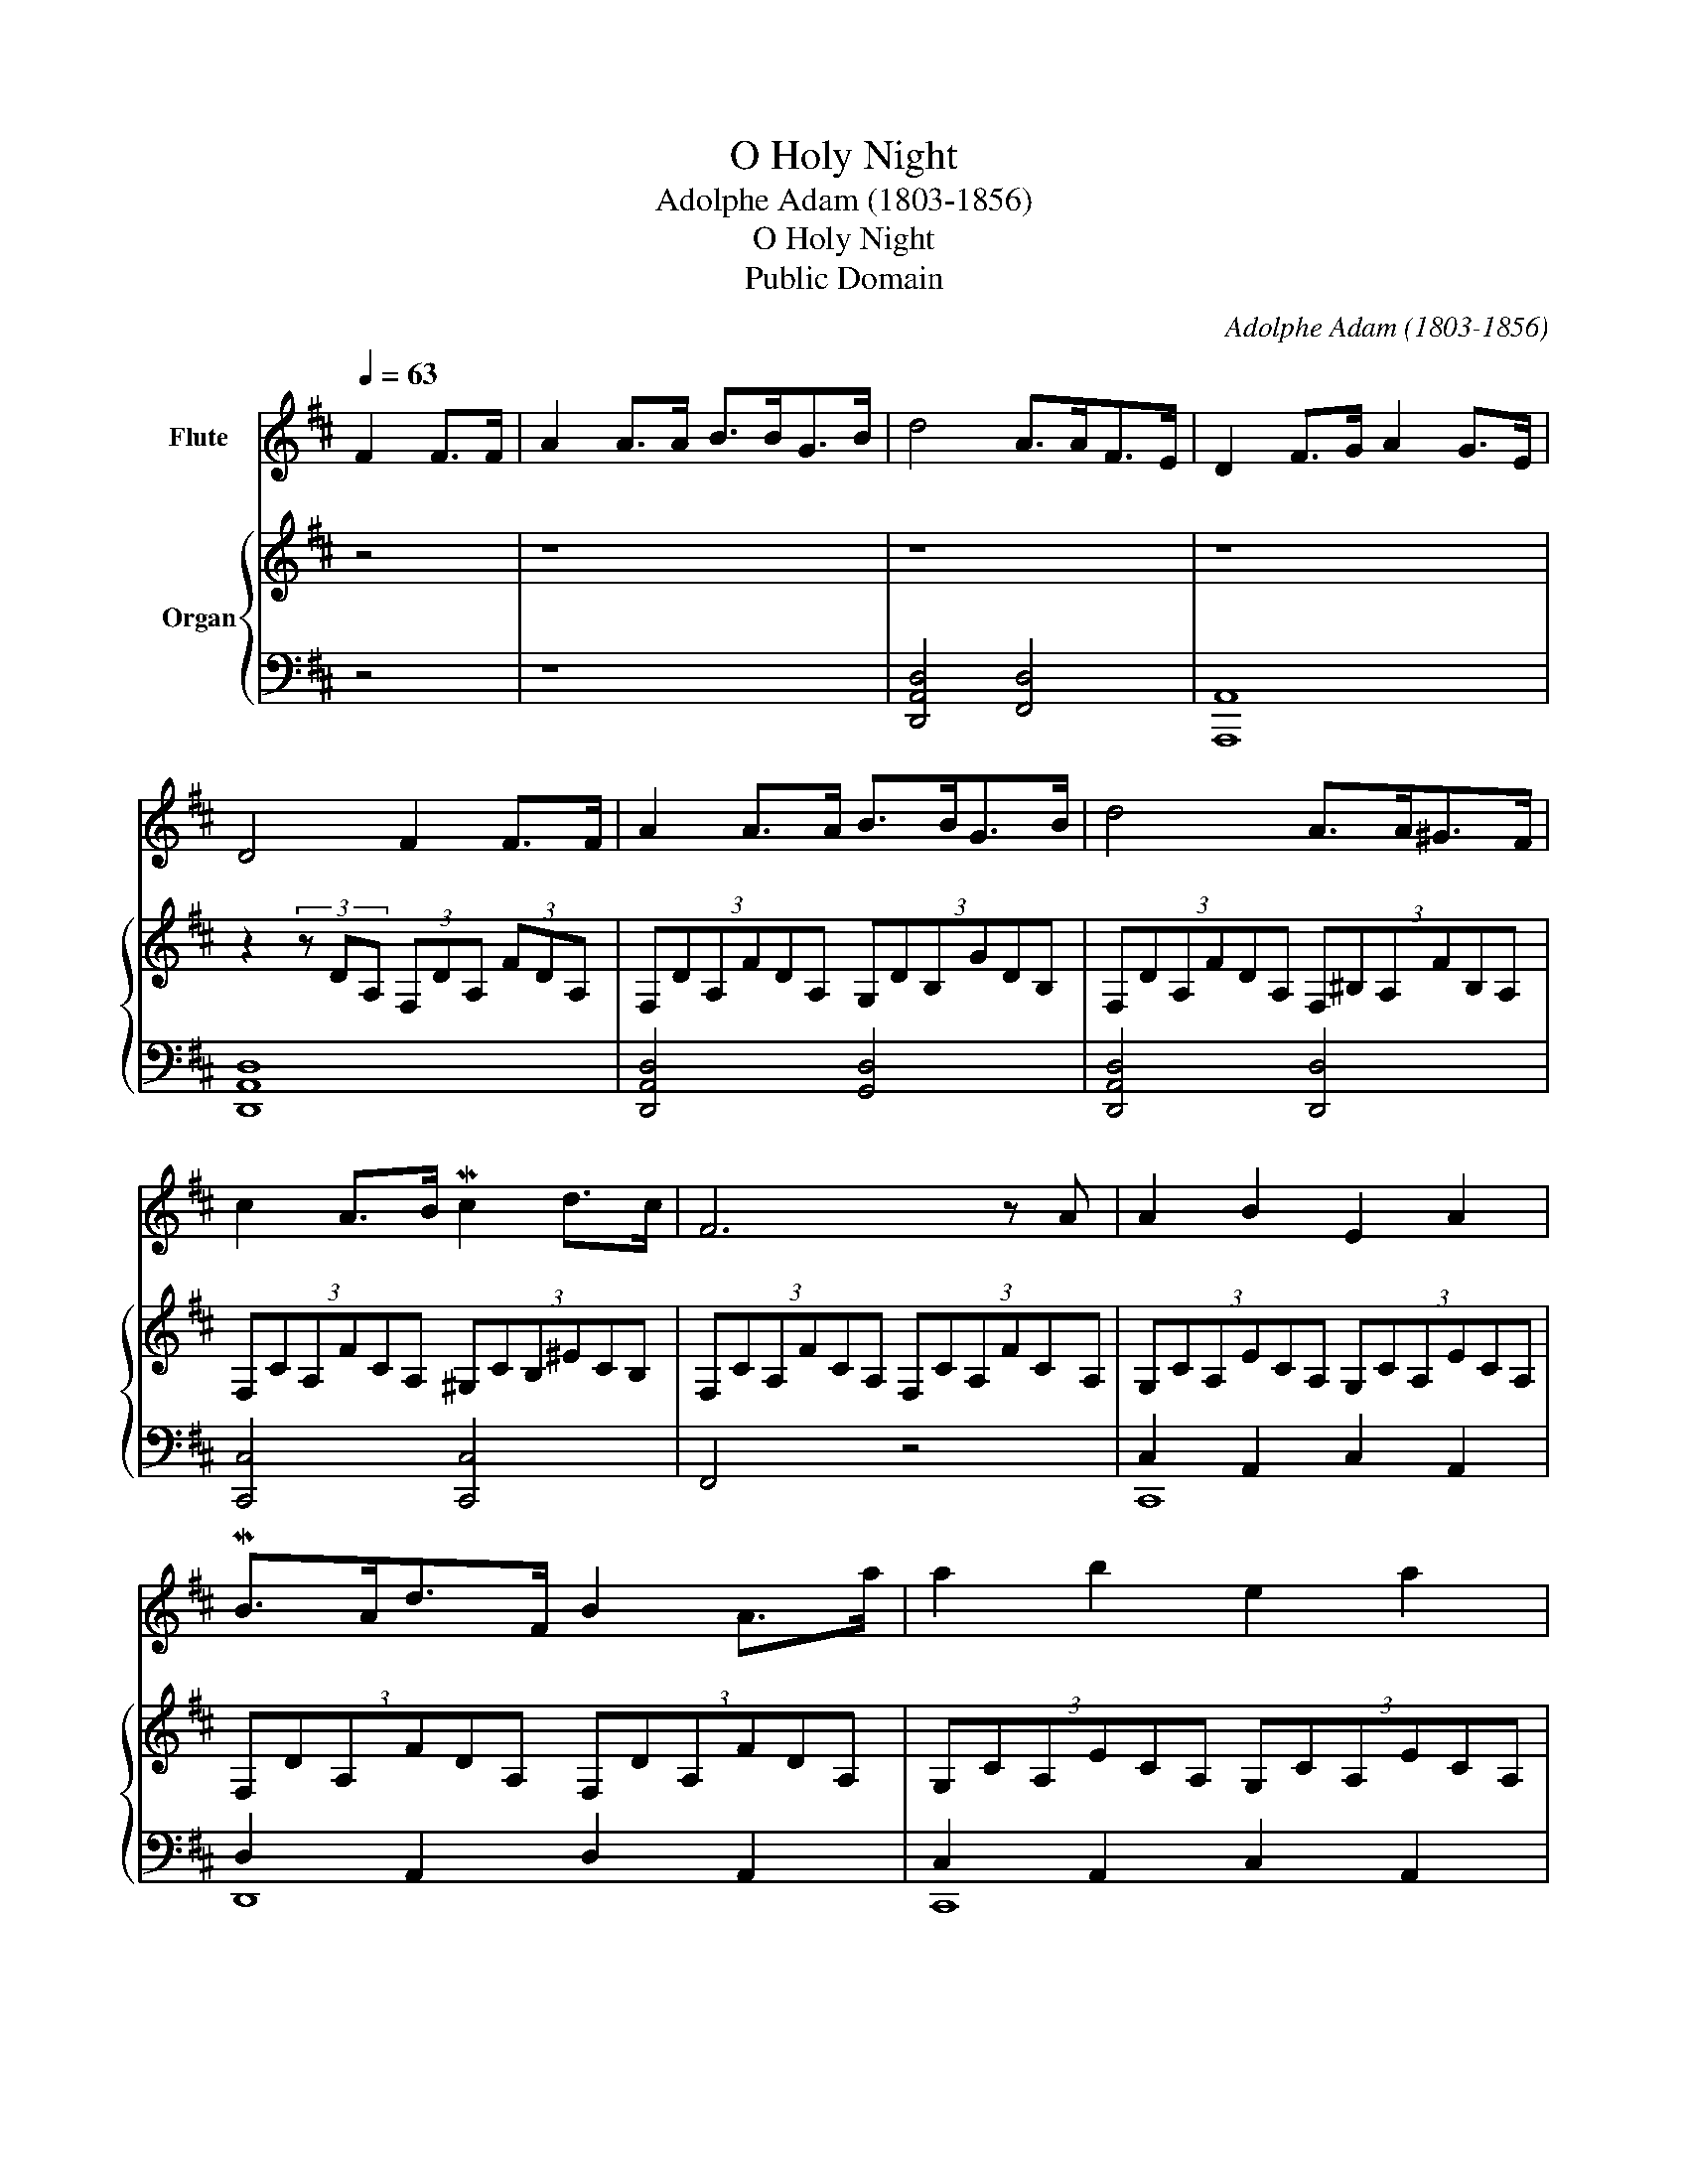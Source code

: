 X:1
T:O Holy Night
T:Adolphe Adam (1803-1856)
T:O Holy Night
T:Public Domain
C:Adolphe Adam (1803-1856)
Z:Public Domain
%%score 1 { ( 2 5 ) | ( 3 4 ) }
L:1/8
Q:1/4=63
M:none
K:D
V:1 treble nm="Flute"
V:2 treble nm="Organ"
V:5 treble 
V:3 bass 
V:4 bass 
V:1
 F2 F>F | A2 A>A B>BG>B | d4 A>AF>E | D2 F>G A2 G>E | D4 F2 F>F | A2 A>A B>BG>B | d4 A>A^G>F | %7
 c2 A>B Mc2 d>c | F6 z A | A2 B2 E2 A2 | MB>Ad>F B2 A>a | a2 b2 e2 a2 | b>ad'>f a4 | defd Bdcf/B/ | %14
 Acf^g agfc | eBef gabc' | d'bd'e' d'2 dF | f4 e3 A | d4 d2 c>B | A4 A>AB>A | A6 d'2 | e'6 z a | %22
 f'6 e'2 | d'4 c'2 d>e |[Q:1/4=55] (3:2:6d'dAfdA (3:2:9FdA[Q:1/4=50] (6:6:6d/e/f/g/a/b/ | Ta6 E2 | %26
 a4 agfe | d4[Q:1/4=40] Mc2 d>e | d8 |] %29
V:2
 z4 | z8 | z8 | z8 | z2 (3z DA, (3F,DA, (3FDA, | (3:2:6F,DA,FDA, (3:2:6G,DB,GDB, | %6
 (3:2:6F,DA,FDA, (3:2:6F,^B,A,FB,A, | (3:2:6F,CA,FCA, (3:2:6^G,CB,^ECB, | %8
 (3:2:6F,CA,FCA, (3:2:6F,CA,FCA, | (3:2:6G,CA,ECA, (3:2:6G,CA,ECA, | %10
 (3:2:6F,DA,FDA, (3:2:6F,DA,FDA, | (3:2:6G,CA,ECA, (3:2:6G,CA,ECA, | %12
 (3:2:6F,DA,FDA, (3:2:6F,DA,FDA, | d6 c>B | c6 cc | z4 e>BB>B | d4 d2 dF | [Af]4 [Ae]3 A | %18
 [Ad]4 [Bd]2 [Ac]>[GB] | [FA]4 [CGA]>[CGA][CGB]>[CGA] | [DFA]6 [FAd]2 | [EAce]4 [EGce]3 [A,CEA] | %22
 [FA]4 [FB]2 [EB]2 | [DFAd]4 [EGAc]2 [EGAd]>[EGce] | [DFAd]8 | z4 z2 [CE]2 | d4 d2 d2 | %27
 [Fd]4 [Ec]2 [Ad]2 | [FAd]8 |] %29
V:3
 z4 | z8 | [D,,A,,D,]4 [F,,D,]4 | [A,,,A,,]8 | [D,,A,,D,]8 | [D,,A,,D,]4 [G,,D,]4 | %6
 [D,,A,,D,]4 [D,,D,]4 | [C,,C,]4 [C,,C,]4 | F,,4 z4 | C,2 A,,2 C,2 A,,2 | D,2 A,,2 D,2 A,,2 | %11
 C,2 A,,2 C,2 A,,2 | D,2 A,,2 [D,,A,,]2 z2 | [B,D]6 E>D | [F,C]6- [F,C][F,A,] | B,6 G,2 | %16
 [B,,F,]6 [B,D]2 | [A,D]4 [G,C]3 [G,C] | [F,D]4 [G,D]2 [G,D]2 | [A,D]4 A,,4 | %20
 [D,D]2 [C,C]2 [B,,B,]2 [A,,A,]2 | [A,,A,]4 [G,,G,]4 | [F,,F,]4 [G,,G,]4 | %23
 [A,,A,]2 [A,,,A,,]2 [A,,,A,,]2 [A,,A,]2 | [D,,A,,D,]8 | [C,C]2 [B,,B,]2 [A,,A,]2 [G,,G,]2 | %26
 [F,,F,]4 [G,,G,]2 [G,,G,]2 | [A,,A,]4 [A,,A,]2 [A,,,A,,]2 | [D,,D,]8 |] %29
V:4
 x4 | x8 | x8 | x8 | x8 | x8 | x8 | x8 | x8 | C,,8 | D,,8 | C,,8 | D,,4 x4 | x6 B,2 | x8 | E,8 | %16
 x8 | x8 | x8 | x8 | x8 | x8 | x8 | x8 | x8 | x8 | x8 | x8 | x8 |] %29
V:5
 x4 | x8 | x8 | x8 | x8 | x8 | x8 | x8 | x8 | x8 | x8 | x8 | x8 | F6 F2 | A8 | [Ge-]4 B,2 E2 | %16
 D6 D2 | x8 | x8 | x8 | x8 | x8 | f6 e2 | x8 | x8 | x8 | x8 | x8 | x8 |] %29

